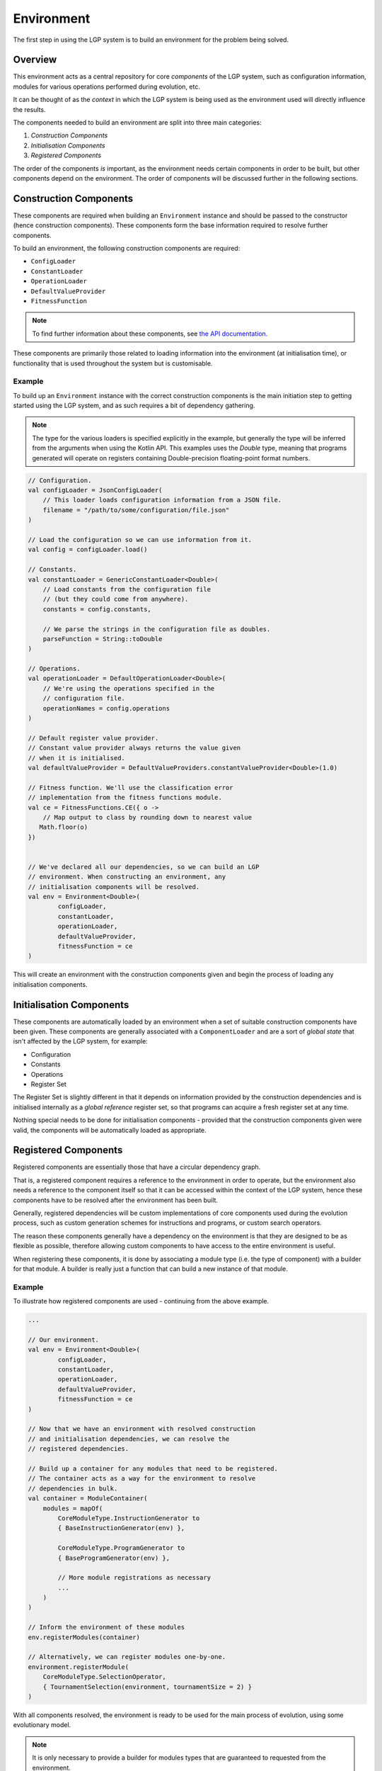 Environment
***********

The first step in using the LGP system is to build an environment for the problem being solved.

Overview
========

This environment acts as a central repository for core *components* of the LGP system, such as configuration information, modules for various operations performed during evolution, etc.

It can be thought of as the *context* in which the LGP system is being used as the environment used will directly influence the results.

The components needed to build an environment are split into three main categories:

1. *Construction Components*
2. *Initialisation Components*
3. *Registered Components*

The order of the components *is* important, as the environment needs certain components in order to be built, but other components depend on the environment. The order of components will be discussed further in the following sections.

Construction Components
=======================

These components are required when building an ``Environment`` instance and should be passed to the constructor (hence construction components). These components form the base information required to resolve further components.

To build an environment, the following construction components are required:

* ``ConfigLoader``
* ``ConstantLoader``
* ``OperationLoader``
* ``DefaultValueProvider``
* ``FitnessFunction``

.. note:: To find further information about these components, see `the API documentation. <https://jeds6391.github.io/LGP/api/html/lgp.core.environment/index.html>`_

These components are primarily those related to loading information into the environment (at initialisation time), or functionality that is used throughout the system but is customisable.

Example
-------

To build up an ``Environment`` instance with the correct construction components is the main initiation step to getting started using the LGP system, and as such requires a bit of dependency gathering.

.. note:: The type for the various loaders is specified explicitly in the example, but generally the type will be inferred from the arguments when using the Kotlin API. This examples uses the `Double` type, meaning that programs generated will operate on registers containing Double-precision floating-point format numbers.

.. code-block:: kotlin

    // Configuration.
    val configLoader = JsonConfigLoader(
        // This loader loads configuration information from a JSON file.
        filename = "/path/to/some/configuration/file.json"
    )

    // Load the configuration so we can use information from it.
    val config = configLoader.load()

    // Constants.
    val constantLoader = GenericConstantLoader<Double>(
        // Load constants from the configuration file
        // (but they could come from anywhere).
        constants = config.constants,

        // We parse the strings in the configuration file as doubles.
        parseFunction = String::toDouble
    )

    // Operations.
    val operationLoader = DefaultOperationLoader<Double>(
        // We're using the operations specified in the
        // configuration file.
        operationNames = config.operations
    )

    // Default register value provider.
    // Constant value provider always returns the value given
    // when it is initialised.
    val defaultValueProvider = DefaultValueProviders.constantValueProvider<Double>(1.0)

    // Fitness function. We'll use the classification error
    // implementation from the fitness functions module.
    val ce = FitnessFunctions.CE({ o ->
        // Map output to class by rounding down to nearest value
       Math.floor(o)
    })


    // We've declared all our dependencies, so we can build an LGP
    // environment. When constructing an environment, any
    // initialisation components will be resolved.
    val env = Environment<Double>(
            configLoader,
            constantLoader,
            operationLoader,
            defaultValueProvider,
            fitnessFunction = ce
    )

This will create an environment with the construction components given and begin the process of loading any initialisation components.

Initialisation Components
=========================

These components are automatically loaded by an environment when a set of suitable construction components have been given. These components are generally associated with a ``ComponentLoader`` and are a sort of *global state* that isn't affected by the LGP system, for example:

- Configuration
- Constants
- Operations
- Register Set

The Register Set is slightly different in that it depends on information provided by the construction dependencies and is initialised internally as a *global reference* register set, so that programs can acquire a fresh register set at any time.

Nothing special needs to be done for initialisation components - provided that the construction components given were valid, the components will be automatically loaded as appropriate.

Registered Components
=====================

Registered components are essentially those that have a circular dependency graph.

That is, a registered component requires a reference to the environment in order to operate, but the environment also needs a reference to the component itself so that it can be accessed within the context of the LGP system, hence these components have to be resolved after the environment has been built.

Generally, registered dependencies will be custom implementations of core components used during the evolution process, such as custom generation schemes for instructions and programs, or custom search operators.

The reason these components generally have a dependency on the environment is that they are designed to be as flexible as possible, therefore allowing custom components to have access to the entire environment is useful.

When registering these components, it is done by associating a module type (i.e. the type of component) with a builder for that module. A builder is really just a function that can build a new instance of that module.

Example
-------

To illustrate how registered components are used - continuing from the above example.

.. code-block:: kotlin

    ...

    // Our environment.
    val env = Environment<Double>(
            configLoader,
            constantLoader,
            operationLoader,
            defaultValueProvider,
            fitnessFunction = ce
    )

    // Now that we have an environment with resolved construction
    // and initialisation dependencies, we can resolve the
    // registered dependencies.

    // Build up a container for any modules that need to be registered.
    // The container acts as a way for the environment to resolve
    // dependencies in bulk.
    val container = ModuleContainer(
        modules = mapOf(
            CoreModuleType.InstructionGenerator to
            { BaseInstructionGenerator(env) },

            CoreModuleType.ProgramGenerator to
            { BaseProgramGenerator(env) },

            // More module registrations as necessary
            ...
        )
    )

    // Inform the environment of these modules
    env.registerModules(container)

    // Alternatively, we can register modules one-by-one.
    environment.registerModule(
        CoreModuleType.SelectionOperator,
        { TournamentSelection(environment, tournamentSize = 2) }
    )


With all components resolved, the environment is ready to be used for the main process of evolution, using some evolutionary model.

.. note::

    It is only necessary to provide a builder for modules types that are guaranteed to requested from the environment.

    If the environment is being used by some custom consumer, then it is permitted to only provide builders for module types that it will request.

    If a module is requested that hasn't been registered with a builder then an exception detailing the missing module will be thrown.

API
===

See `lgp.core.environment. <https://jeds6391.github.io/LGP/api/html/lgp.core.environment/index.html>`_


